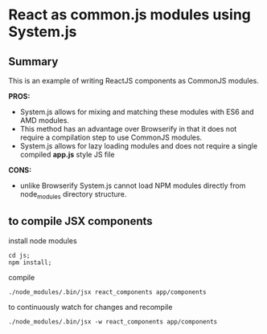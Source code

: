 
*  React as common.js modules using System.js
** Summary
   This is an example of writing ReactJS components as CommonJS modules.  

   *PROS:*
   - System.js allows for mixing and matching these modules with ES6 and AMD modules.
   - This method has an advantage over Browserify in that it does not require a compilation step to use CommonJS modules.
   - System.js allows for lazy loading modules and does not require a single compiled *app.js* style JS file
   *CONS:*
   - unlike Browserify System.js cannot load NPM modules directly from node_modules directory structure.

** to compile JSX components
   install node modules
   #+BEGIN_EXAMPLE
   cd js;
   npm install;
   #+END_EXAMPLE
   compile
   #+BEGIN_EXAMPLE
      ./node_modules/.bin/jsx react_components app/components
   #+END_EXAMPLE
   to continuously watch for changes and recompile
   #+BEGIN_EXAMPLE
      ./node_modules/.bin/jsx -w react_components app/components
   #+END_EXAMPLE
